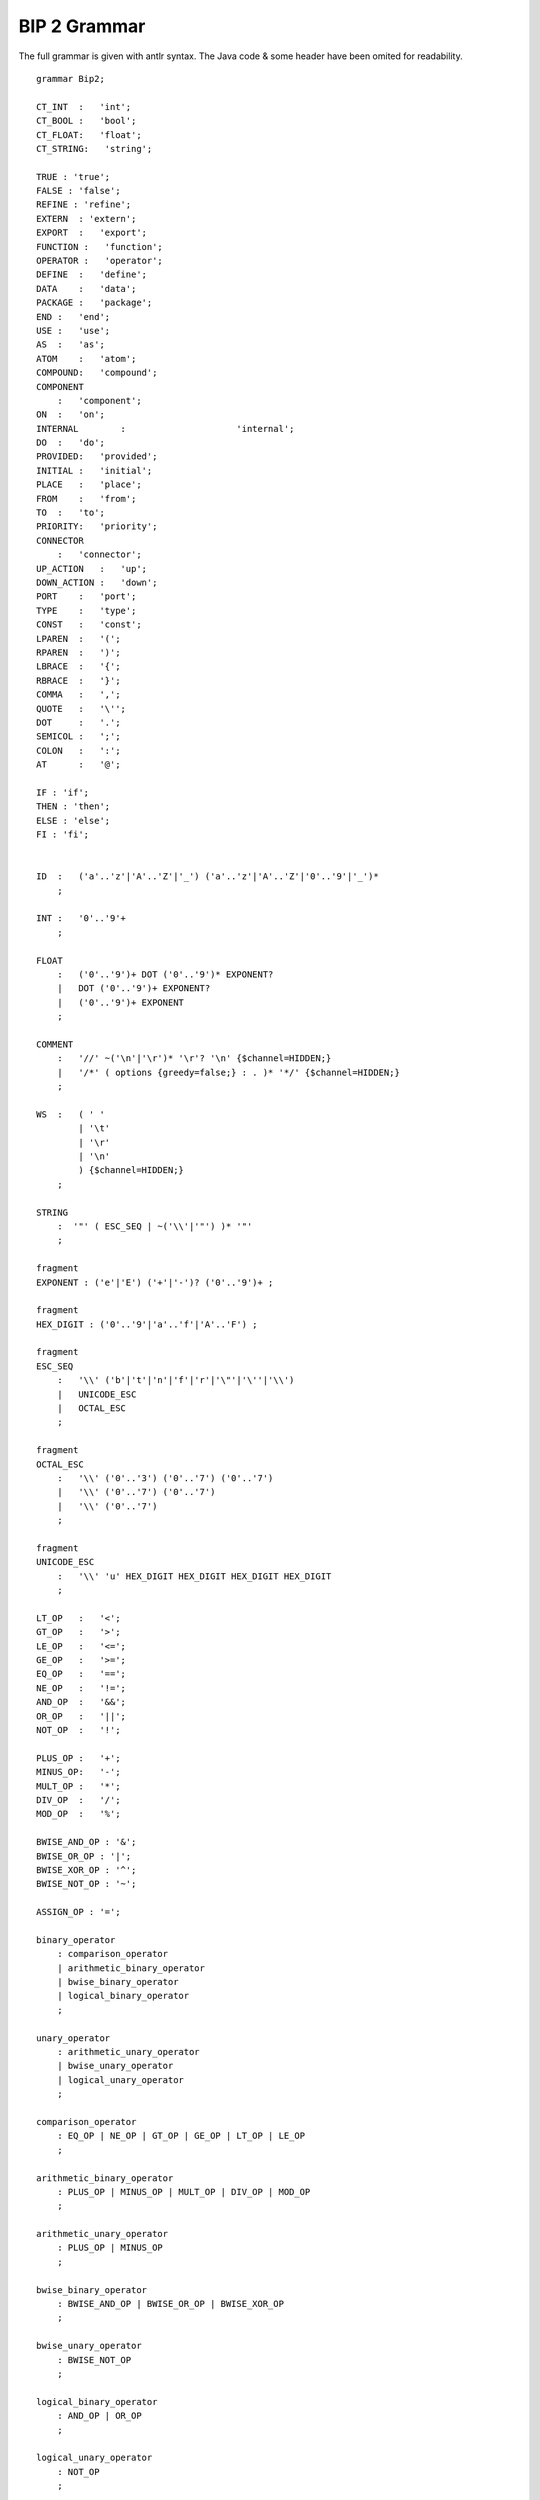 .. _bip2-grammar-label:

BIP 2 Grammar
=============

The full grammar is given with antlr syntax. The Java code & some header have
been omited for readability.
  
::

  grammar Bip2;

  CT_INT  :   'int';
  CT_BOOL :   'bool';
  CT_FLOAT:   'float';
  CT_STRING:   'string';

  TRUE : 'true';
  FALSE : 'false';
  REFINE : 'refine';
  EXTERN  : 'extern';
  EXPORT  :   'export';
  FUNCTION :   'function';
  OPERATOR :   'operator';
  DEFINE  :   'define';
  DATA    :   'data';
  PACKAGE :   'package';
  END :   'end';
  USE :   'use';
  AS  :   'as';
  ATOM    :   'atom';
  COMPOUND:   'compound';
  COMPONENT
      :   'component';
  ON  :   'on';
  INTERNAL        :                     'internal';
  DO  :   'do';
  PROVIDED:   'provided';
  INITIAL :   'initial';
  PLACE   :   'place';
  FROM    :   'from';
  TO  :   'to';
  PRIORITY:   'priority';
  CONNECTOR
      :   'connector';
  UP_ACTION   :   'up';
  DOWN_ACTION :   'down';
  PORT    :   'port';
  TYPE    :   'type';
  CONST   :   'const';
  LPAREN  :   '(';
  RPAREN  :   ')';
  LBRACE  :   '{';
  RBRACE  :   '}';
  COMMA   :   ',';
  QUOTE   :   '\'';
  DOT     :   '.';
  SEMICOL :   ';';
  COLON   :   ':';
  AT      :   '@';

  IF : 'if';
  THEN : 'then';
  ELSE : 'else';
  FI : 'fi';


  ID  :   ('a'..'z'|'A'..'Z'|'_') ('a'..'z'|'A'..'Z'|'0'..'9'|'_')*
      ;

  INT :   '0'..'9'+
      ;

  FLOAT
      :   ('0'..'9')+ DOT ('0'..'9')* EXPONENT?
      |   DOT ('0'..'9')+ EXPONENT?
      |   ('0'..'9')+ EXPONENT
      ;

  COMMENT
      :   '//' ~('\n'|'\r')* '\r'? '\n' {$channel=HIDDEN;}
      |   '/*' ( options {greedy=false;} : . )* '*/' {$channel=HIDDEN;}
      ;

  WS  :   ( ' '
          | '\t'
          | '\r'
          | '\n'
          ) {$channel=HIDDEN;}
      ;

  STRING
      :  '"' ( ESC_SEQ | ~('\\'|'"') )* '"'
      ;

  fragment
  EXPONENT : ('e'|'E') ('+'|'-')? ('0'..'9')+ ;

  fragment
  HEX_DIGIT : ('0'..'9'|'a'..'f'|'A'..'F') ;

  fragment
  ESC_SEQ
      :   '\\' ('b'|'t'|'n'|'f'|'r'|'\"'|'\''|'\\')
      |   UNICODE_ESC
      |   OCTAL_ESC
      ;

  fragment
  OCTAL_ESC
      :   '\\' ('0'..'3') ('0'..'7') ('0'..'7')
      |   '\\' ('0'..'7') ('0'..'7')
      |   '\\' ('0'..'7')
      ;

  fragment
  UNICODE_ESC
      :   '\\' 'u' HEX_DIGIT HEX_DIGIT HEX_DIGIT HEX_DIGIT
      ;

  LT_OP   :   '<';
  GT_OP   :   '>';
  LE_OP   :   '<=';
  GE_OP   :   '>=';
  EQ_OP   :   '==';
  NE_OP   :   '!=';
  AND_OP  :   '&&';
  OR_OP   :   '||';
  NOT_OP  :   '!';

  PLUS_OP :   '+';
  MINUS_OP:   '-';
  MULT_OP :   '*';
  DIV_OP  :   '/';
  MOD_OP  :   '%';

  BWISE_AND_OP : '&';
  BWISE_OR_OP : '|';
  BWISE_XOR_OP : '^';
  BWISE_NOT_OP : '~';

  ASSIGN_OP : '=';
  
  binary_operator
      : comparison_operator
      | arithmetic_binary_operator
      | bwise_binary_operator
      | logical_binary_operator
      ;

  unary_operator
      : arithmetic_unary_operator
      | bwise_unary_operator
      | logical_unary_operator
      ;

  comparison_operator
      : EQ_OP | NE_OP | GT_OP | GE_OP | LT_OP | LE_OP
      ;

  arithmetic_binary_operator
      : PLUS_OP | MINUS_OP | MULT_OP | DIV_OP | MOD_OP
      ;

  arithmetic_unary_operator
      : PLUS_OP | MINUS_OP
      ;

  bwise_binary_operator
      : BWISE_AND_OP | BWISE_OR_OP | BWISE_XOR_OP
      ;

  bwise_unary_operator
      : BWISE_NOT_OP
      ;

  logical_binary_operator
      : AND_OP | OR_OP
      ;

  logical_unary_operator
      : NOT_OP
      ;

  fully_qualified_name
      : ID (DOT ID)*
      ;

  simple_name
      : ID
      ;

  bip_package
      : annotation*
        PACKAGE fully_qualified_name
        (USE fully_qualified_name)*
        annotated_const_data_declaration*
        annotated_extern_data_type*
        annotated_extern_prototype*
        annotated_type_definition*
        END
      ;

  annotated_extern_prototype
      : annotated_extern_function_prototype
      | annotated_extern_binary_operator_prototype
      | annotated_extern_unary_operator_prototype
      ;

  annotated_extern_data_type
      : annotation* EXTERN DATA TYPE simple_name
        (REFINE data_type_name (COMMA data_type_name)*)?
        (AS STRING)?
      ;

  annotated_extern_function_prototype
      : annotation* EXTERN FUNCTION
        data_type_name? simple_name LPAREN data_types_params? RPAREN
      ;

  annotated_extern_binary_operator_prototype
      : annotation* EXTERN OPERATOR data_type_name binary_operator
        LPAREN data_type_name COMMA fully_qualified_name RPAREN
      ;

  annotated_extern_unary_operator_prototype
      : annotation* EXTERN OPERATOR data_type_name unary_operator
        LPAREN data_type_name RPAREN
      ;


  data_types_params
      : data_type_name (COMMA data_type_name)*
      ;

  annotated_const_data_declaration
    : annotation*
      CONST DATA  native_data_type_name simple_name ASSIGN_OP logical_or_expression
    ;

  places_declaration
      : PLACE simple_name (COMMA simple_name)*
      ;

  transition_action
      : LBRACE!  ((statement SEMICOL!)| if_then_else_expression)* RBRACE!
      ;

  transition_guard
      : LPAREN logical_or_expression RPAREN
      ;

  transition
      :
      annotation*
      (ON simple_name | INTERNAL)
      FROM simple_name (COMMA simple_name)*
      TO   simple_name (COMMA simple_name)*
      (PROVIDED transition_guard)?
      (DO transition_action)?
      ;

  compound_interaction
      : simple_name COLON (fully_qualified_name (COMMA fully_qualified_name)*|MULT_OP)
      ;

  compound_interaction_wildcard
    : compound_interaction | MULT_OP COLON MULT_OP;

  compound_priority_guard
      : LPAREN logical_or_expression RPAREN
      ;

  compound_priority_declaration
      : PRIORITY simple_name
        compound_interaction_wildcard LT_OP compound_interaction_wildcard
        (PROVIDED compound_priority_guard)?
      ;



  initial_transition
      : INITIAL TO simple_name (COMMA simple_name)* (DO transition_action)?
      ;

  comp_type_data_params
      : native_data_type_param (COMMA native_data_type_param)*
      ;

  atom_priority_guard
      : LPAREN logical_or_expression RPAREN
      ;

  port_name_wildcard
      : simple_name | MULT_OP
      ;

  atom_priority_declaration
      : PRIORITY simple_name port_name_wildcard LT_OP port_name_wildcard
        (PROVIDED atom_priority_guard)?
      ;

  atom_type_definition
      : ATOM TYPE simple_name
        LPAREN (comp_type_data_params)? RPAREN
        (multi_data_declaration_with_modifiers)*
        (multi_port_declaration_with_modifiers)*
        places_declaration
        initial_transition
        transition+
        atom_priority_declaration*
        END
      ;

  fragment_component_declaration
      : simple_name
        LPAREN (logical_or_expression (COMMA logical_or_expression)*)? RPAREN
      ;

  multi_component_declaration
      : annotation*
        COMPONENT fully_qualified_name fragment_component_declaration
        (COMMA fragment_component_declaration)*
      ;

  fragment_connector_declaration
      : simple_name
        LPAREN fully_qualified_name (COMMA fully_qualified_name)* RPAREN
      ;

  multi_connector_declaration
      : CONNECTOR fully_qualified_name fragment_connector_declaration
        (COMMA fragment_connector_declaration)*
      ;

  export_inner_port
      : annotation*
        EXPORT PORT fully_qualified_name (COMMA fully_qualified_name)* AS simple_name
      ;

  export_inner_data
      : annotation*
        EXPORT DATA fully_qualified_name AS simple_name
      ;


  compound_type_definition
      : COMPOUND TYPE simple_name
        LPAREN (comp_type_data_params)? RPAREN
        multi_component_declaration+
        multi_connector_declaration*
        compound_priority_declaration*
        export_inner_port*
        export_inner_data*
        END
      ;

  native_data_type_name
      : CT_INT
      | CT_BOOL
      | CT_FLOAT
      | CT_STRING
      ;

  data_type_name
      : fully_qualified_name
      | native_data_type_name
      ;

  native_data_type_param
      : native_data_type_name simple_name
      ;

  any_data_type_param
      : data_type_name simple_name
      ;

  multi_data_declaration_with_modifiers
      : annotation*
        EXPORT? multi_data_declaration
      ;

  multi_data_declaration
      : DATA data_type_name simple_name (COMMA simple_name)*
      ;


  port_type_data_params
      : any_data_type_param (COMMA any_data_type_param)*
      ;

  port_type_definition
      : PORT TYPE simple_name
        LPAREN (port_type_data_params)? RPAREN
      ;

  port_primary_expression
      : simple_name QUOTE?
      ;

  port_nested_expression
      : LPAREN connector_port_expression RPAREN QUOTE?
      ;

  connector_port_expression
      : (port_primary_expression | port_nested_expression)+
      ;

  port_type_param
      : fully_qualified_name simple_name
      ;

  fragment_port_declaration
      : simple_name LPAREN (simple_name (COMMA simple_name)*)? RPAREN
      ;

  multi_port_declaration_with_modifiers
      : annotation*
        (EXPORT)? multi_port_declaration (AS simple_name)?
      ;

  multi_port_declaration
      : PORT fully_qualified_name fragment_port_declaration
        (COMMA fragment_port_declaration)*
      ;

  single_port_declaration
      : PORT fully_qualified_name fragment_port_declaration
      ;

  connector_provided_expression
      : LPAREN logical_or_expression RPAREN
      ;

  connector_action
      : ((statement SEMICOL!)| if_then_else_expression)+
      ;

  connector_interaction
      : annotation*
        ON simple_name+
        (PROVIDED connector_provided_expression)?
        (UP_ACTION LBRACE connector_action? RBRACE)?
        (DOWN_ACTION LBRACE connector_action? RBRACE)?
      ;

  connector_type_definition
      : CONNECTOR TYPE simple_name
        LPAREN (port_type_param (COMMA port_type_param)*)  RPAREN
        multi_data_declaration*
        (EXPORT single_port_declaration)?
        DEFINE connector_port_expression
        connector_interaction*
        END
      ;

  annotation_param
      : ID (ASSIGN_OP (ID|TRUE|FALSE|STRING))?
      ;


  annotation
      : AT ID (LPAREN annotation_param (COMMA annotation_param)* RPAREN)?
      ;

  annotated_type_definition
      : annotation* type_definition
      ;

  type_definition
       : atom_type_definition
       | compound_type_definition
       | port_type_definition
       | connector_type_definition
       ;

  primary_expression
      : fully_qualified_name
      | INT
      | FLOAT
      | STRING
      | TRUE
      | FALSE
      | LPAREN! logical_or_expression RPAREN!
      ;

  statement
      : assignment_expression
      | postfix_expression
      ;

  if_then_else_expression
      : IF LPAREN logical_or_expression RPAREN
        THEN ((statement SEMICOL)|if_then_else_expression)+
        (ELSE ((statement SEMICOL)|if_then_else_expression)+)?
        FI
      ;

  assignment_expression
      : postfix_expression ASSIGN_OP^ logical_or_expression
      ;

  logical_or_expression
      : (logical_and_expression)
        (OR_OP logical_or_expression)?
      ;

  logical_and_expression
      : (inclusive_or_expression)
        (AND_OP logical_and_expression)?
      ;

  inclusive_or_expression
      : (exclusive_or_expression)
        (BWISE_OR_OP inclusive_or_expression)?
      ;

  exclusive_or_expression
      : (and_expression)
        (BWISE_XOR_OP exclusive_or_expression)?
      ;

  and_expression
      : (equality_expression)
        (BWISE_AND_OP and_expression)?
      ;

  equality_expression
      : relational_expression ((EQ_OP^|NE_OP^) relational_expression)?
      ;

  relational_expression
      : additive_expression ((LT_OP^|GT_OP^|LE_OP^|GE_OP^) additive_expression)?
      ;

  additive_expression
      : subtractive_expression
        (PLUS_OP additive_expression)*
      ;

  subtractive_expression
      : multiplicative_expression
        (MINUS_OP subtractive_expression)*
      ;

  multiplicative_expression
      : unary_expression ((DIV_OP^|MOD_OP^|MULT_OP^) unary_expression)*
      ;

  unary_expression
      : (MINUS postfix_expression)
      | (bwise_unary_operator | logical_unary_operator)? postfix_expression
      ;

  postfix_expression
      : primary_expression
      | function_call_expression
      ;

  function_call_expression
      : fully_qualified_name LPAREN argument_expression_list? RPAREN
      ;

  argument_expression_list
      : logical_or_expression (COMMA logical_or_expression)*
      ;
